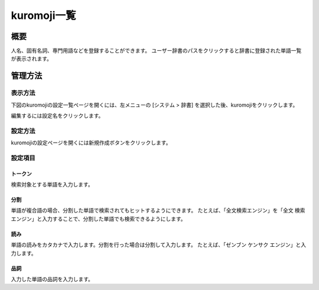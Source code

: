 ============
kuromoji一覧
============

概要
====

.. TODO import from fess9 docs
.. 設定項目
.. .txtのダウンロード、アップロード
人名、固有名詞、専門用語などを登録することができます。 ユーザー辞書のパスをクリックすると辞書に登録された単語一覧が表示されます。

管理方法
========

表示方法
--------

下図のkuromojiの設定一覧ページを開くには、左メニューの [システム > 辞書] を選択した後、kuromojiをクリックします。

|image0|

編集するには設定名をクリックします。

設定方法
--------------------

kuromojiの設定ページを開くには新規作成ボタンをクリックします。

|image1|

設定項目
--------

トークン
::::::::

検索対象とする単語を入力します。

分割
::::

単語が複合語の場合、分割した単語で検索されてもヒットするようにできます。 たとえば、「全文検索エンジン」を「全文 検索 エンジン」と入力することで、分割した単語でも検索できるようにします。

読み
::::

単語の読みをカタカナで入力します。分割を行った場合は分割して入力します。 たとえば、「ゼンブン ケンサク エンジン」と入力します。

品詞
::::

入力した単語の品詞を入力します。

.. |image0| image:: ../../../resources/images/en/10.0/admin/kuromoji-1.png
.. |image1| image:: ../../../resources/images/en/10.0/admin/kuromoji-2.png
